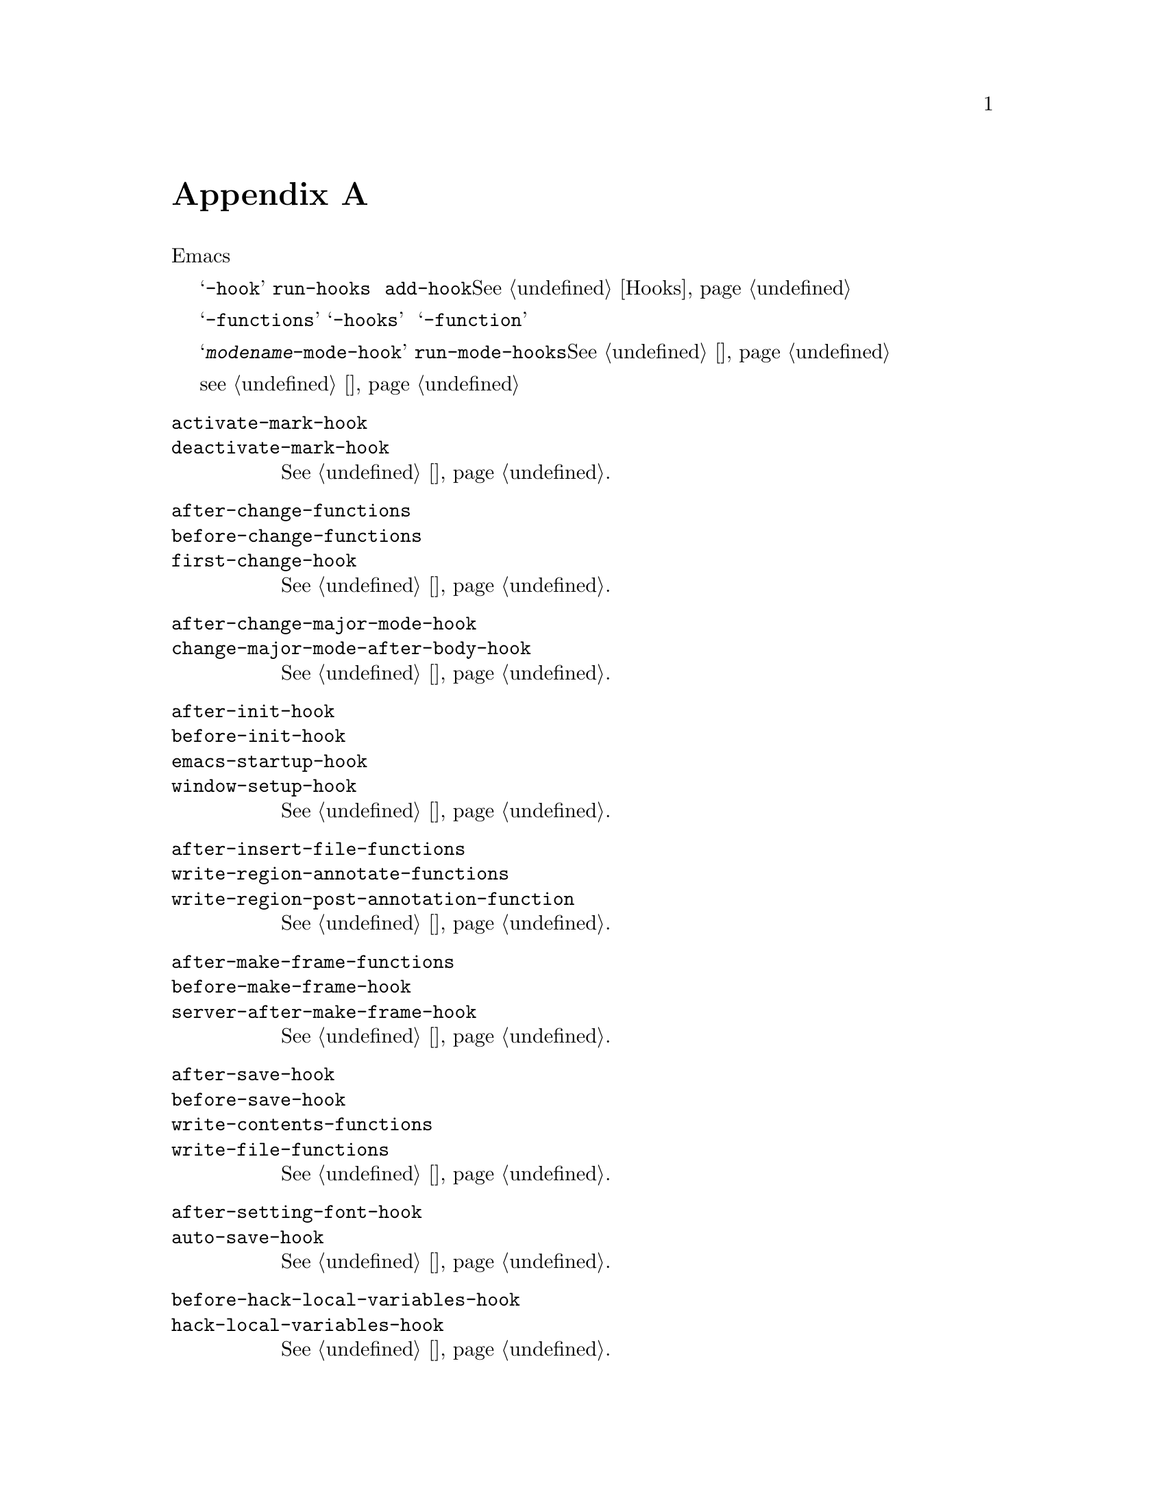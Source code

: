 @c -*-texinfo-*-
@c This is part of the GNU Emacs Lisp Reference Manual.
@c Copyright (C) 1990--1993, 1998, 2001--2020 Free Software Foundation,
@c Inc.
@c See the file elisp.texi for copying conditions.
@node 标准钩子
@appendix 标准钩子
@cindex 标准钩子
@cindex 钩子变量列表

以下是一些钩子变量的列表，可让您提供在合适的情况下从Emacs内部调用的函数。

其中大多数变量的名称以@samp{-hook}结尾。它们是@dfn{标准钩子}，通过
@code{run-hooks}运行。这样的钩子的值是一组函数列表。调用函数时不带参数，
其值将被完全忽略。推荐使用的新函数放在此类挂钩上的方法是调用
@code{add-hook}。@xref{Hooks}，以获取有关使用钩子的更多信息。

以@samp{-functions}结尾的变量通常是@dfn{不正常的钩子}一些旧代码也可能
使用不推荐使用的@samp{-hooks}后缀）；它们的值是一组函数列表，但是这些函数
以特殊的方式调用（它们是传递的参数，或者使用了它们的返回值）。名称以
@samp{-function}结尾的变量具有单个函数作为其值。

这不是一个详尽的清单，它仅涵盖更通用的钩子。例如，每个主要模式都定义一个名
为@samp{@var{modename}-mode-hook}的钩子。主要模式命令使用最后的
@code{run-mode-hooks}运行此普通钩子。@xref {模式钩子}。大多数次要模式也具
有模式钩子。

一项特殊特性允许您指定表达式以评估是否以及何时加载文件（
@pxref{加载时的钩子}）。该特性不完全是一个钩子，但可以完成类似的工作。

@c We need to xref to where each hook is documented or else document it here.
@c Add vindex for anything not indexed elsewhere.
@c This list is in alphabetical order, grouped by topic.
@c TODO It should probably be more thoroughly ordered by topic.

@table @code
@item activate-mark-hook
@itemx deactivate-mark-hook
@xref{标志区}.

@item after-change-functions
@itemx before-change-functions
@itemx first-change-hook
@xref{改变钩子}.

@item after-change-major-mode-hook
@itemx change-major-mode-after-body-hook
@xref{模式钩子}.

@item after-init-hook
@itemx before-init-hook
@itemx emacs-startup-hook
@itemx window-setup-hook
@xref{初始化文件}.

@item after-insert-file-functions
@itemx write-region-annotate-functions
@itemx write-region-post-annotation-function
@xref{格式转换}.

@item after-make-frame-functions
@itemx before-make-frame-hook
@itemx server-after-make-frame-hook
@xref{创建帧}.

@c Not general enough?
@ignore
@item after-revert-hook
@itemx before-revert-hook
@itemx buffer-stale-function
@itemx revert-buffer-function
@itemx revert-buffer-insert-file-contents-function
@xref{Reverting}.
@end ignore

@item after-save-hook
@itemx before-save-hook
@itemx write-contents-functions
@itemx write-file-functions
@xref{保存缓写区}.

@item after-setting-font-hook
@vindex after-setting-font-hook
帧字体更改后，运行钩子。

@item auto-save-hook
@xref{自动保存}.

@item before-hack-local-variables-hook
@itemx hack-local-variables-hook
@xref{文件局部变量}.

@item buffer-access-fontify-functions
@xref{懒属性}.

@item buffer-list-update-hook
@vindex buffer-list-update-hook
缓写区列表更改时钩子运行(@pxref{缓写区列表}).

@item buffer-quit-function
@vindex buffer-quit-function
退出当前缓写区调用的函数。

@item change-major-mode-hook
@xref{创建缓写区本地}.

@item comint-password-function
此异常钩子允许派生模式在不提示用户的情况下为基础命令解释器提供密码。

@item command-line-functions
@xref{命令行参数}.

@item delayed-warnings-hook
@vindex delayed-warnings-hook
The command loop runs this soon after @code{post-command-hook} (q.v.).

@item focus-in-hook
@vindex focus-in-hook
@itemx focus-out-hook
@vindex focus-out-hook
@xref{Input Focus}.

@item delete-frame-functions
@itemx after-delete-frame-functions
@xref{Deleting Frames}.

@item delete-terminal-functions
@xref{Multiple Terminals}.

@item pop-up-frame-function
@itemx split-window-preferred-function
@xref{Choosing Window Options}.

@item echo-area-clear-hook
@xref{Echo Area Customization}.

@item find-file-hook
@itemx find-file-not-found-functions
@xref{Visiting Functions}.

@item font-lock-extend-after-change-region-function
@xref{Region to Refontify}.

@item font-lock-extend-region-functions
@xref{Multiline Font Lock}.

@item font-lock-fontify-buffer-function
@itemx font-lock-fontify-region-function
@itemx font-lock-mark-block-function
@itemx font-lock-unfontify-buffer-function
@itemx font-lock-unfontify-region-function
@xref{Other Font Lock Variables}.

@item fontification-functions
@xref{Auto Faces,, Automatic Face Assignment}.

@item frame-auto-hide-function
@xref{Quitting Windows}.

@item quit-window-hook
@xref{Quitting Windows}.

@item kill-buffer-hook
@itemx kill-buffer-query-functions
@xref{杀死缓写区}.

@item kill-emacs-hook
@itemx kill-emacs-query-functions
@xref{杀死emacs}.

@item menu-bar-update-hook
@xref{菜单栏}.

@item minibuffer-setup-hook
@itemx minibuffer-exit-hook
@xref{迷你缓写区相关}.

@item mouse-leave-buffer-hook
@vindex mouse-leave-buffer-hook
使用鼠标命令即将切换窗口时，钩子运行。

@item mouse-position-function
@xref{Mouse Position}.

@item prefix-command-echo-keystrokes-functions
@vindex prefix-command-echo-keystrokes-functions
由前缀命令（例如@kbd{C-u}）运行的异常钩子，该钩子应返回描述当前前缀状态
的字符串。例如，@kbd{C-u}生成@samp{C-u-}和@samp{C-u 1 2 3-}。每个钩子
函数均不带任何参数调用，并且应返回描述当前前缀状态的字符串，如果没有前缀
状态，则返回@code{nil}。@xref{前缀命令参数}。

@item prefix-command-preserve-state-hook
@vindex prefix-command-preserve-state-hook
当前缀命令需要通过将当前前缀命令状态传递给下一个命令来保留前缀时，钩子运行。 例如，当用户键入@kbd {C-u-}或在@kbd {C-u}后面加上数字时，@ kbd {C-u}需要将状态传递给下一个命令。
Hook run when a prefix command needs to preserve the prefix by passing
the current prefix command state to the next command.  For example,
@kbd{C-u} needs to pass the state to the next command when the user
types @kbd{C-u -} or follows @kbd{C-u} with a digit.

@item pre-redisplay-functions
Hook run in each window just before redisplaying it.  @xref{Forcing
Redisplay}.

@item post-command-hook
@itemx pre-command-hook
@xref{Command Overview}.

@item post-gc-hook
@xref{Garbage Collection}.

@item post-self-insert-hook
@xref{Keymaps and Minor Modes}.

@ignore
@item prog-mode-hook
@itemx special-mode-hook
@vindex special-mode-hook
@xref{Basic Major Modes}.
@end ignore

@item suspend-hook
@itemx suspend-resume-hook
@itemx suspend-tty-functions
@itemx resume-tty-functions
@xref{Suspending Emacs}.

@item syntax-begin-function
@itemx syntax-propertize-extend-region-functions
@itemx syntax-propertize-function
@itemx font-lock-syntactic-face-function
@xref{Syntactic Font Lock}.  @xref{Syntax Properties}.

@item temp-buffer-setup-hook
@itemx temp-buffer-show-function
@itemx temp-buffer-show-hook
@xref{Temporary Displays}.

@item tty-setup-hook
@xref{Terminal-Specific}.

@item window-configuration-change-hook
@itemx window-scroll-functions
@itemx window-size-change-functions
@xref{Window Hooks}.
@end table

@ignore
Some -hook, -function, -functions from preloaded Lisp or C files that
I thought did not need to be mentioned here:

Lisp:
after-load-functions
after-set-visited-file-name-hook
auto-coding-functions
choose-completion-string-functions
completing-read-function
completion-annotate-function
completion-at-point-functions
completion-list-insert-choice-function
deactivate-current-input-method-function
describe-current-input-method-function
font-lock-function
menu-bar-select-buffer-function
read-file-name-function
replace-re-search-function
replace-search-function
yank-undo-function

C hooks:
kbd-macro-termination-hook
signal-hook-function

C functions:
redisplay-end-trigger-functions
x-lost-selection-functions
x-sent-selection-functions

C function:
auto-composition-function
auto-fill-function
command-error-function
compose-chars-after-function
composition-function-table
deferred-action-function
input-method-function
load-read-function
load-source-file-function
read-buffer-function
ring-bell-function
select-safe-coding-system-function
set-auto-coding-function
show-help-function
signal-hook-function
undo-outer-limit-function

@end ignore
